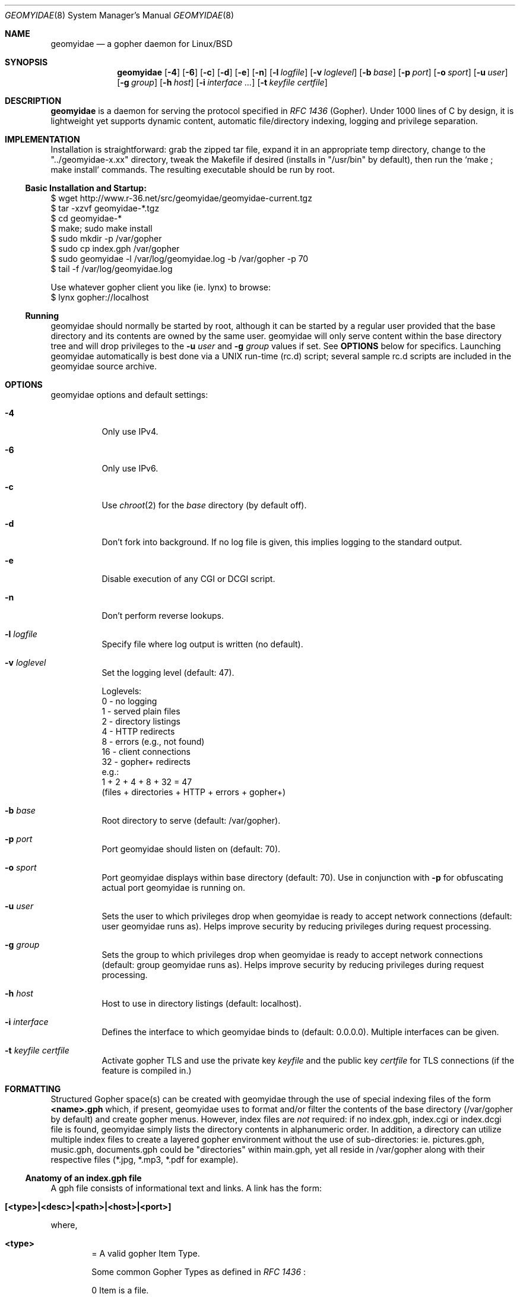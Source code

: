 .\" geomyidae.8 handcrafted in GNU groff -mdoc using nvi
.\"
.Dd February 23, 2020
.Dt GEOMYIDAE 8
.Os
.
.Sh NAME
.Nm geomyidae
.Nd a gopher daemon for Linux/BSD
.
.Sh SYNOPSIS
.Nm
.Bk -words
.Op Fl 4
.Op Fl 6
.Op Fl c
.Op Fl d
.Op Fl e
.Op Fl n
.Op Fl l Ar logfile
.Op Fl v Ar loglevel
.Op Fl b Ar base
.Op Fl p Ar port
.Op Fl o Ar sport
.Op Fl u Ar user
.Op Fl g Ar group
.Op Fl h Ar host
.Op Fl i Ar interface ...
.Op Fl t Ar keyfile certfile
.Ek
.
.Sh DESCRIPTION
.Bd -filled
.Nm
is a daemon for serving the protocol specified in
.Em RFC 1436
(Gopher). Under 1000 lines of C by design, it is lightweight yet supports
dynamic content, automatic file/directory indexing, logging and privilege
separation.
.Ed
.
.Sh IMPLEMENTATION
.Bd -filled
Installation is straightforward: grab the zipped tar file, expand it in
an appropriate temp directory, change to the
.Qq "../geomyidae-x.xx"
directory, tweak the Makefile if desired (installs in
.Qq "/usr/bin"
by default), then run the
.Sq "make ; make install"
commands.  The resulting executable should be run by root.
.Ed
.
.Ss Basic Installation and Startup:
.Bd -literal

     $ wget http://www.r-36.net/src/geomyidae/geomyidae-current.tgz
     $ tar -xzvf geomyidae-*.tgz
     $ cd geomyidae-*
     $ make; sudo make install
     $ sudo mkdir -p /var/gopher
     $ sudo cp index.gph /var/gopher
     $ sudo geomyidae -l /var/log/geomyidae.log -b /var/gopher -p 70
     $ tail -f /var/log/geomyidae.log

     Use whatever gopher client you like (ie. lynx) to browse:
     $ lynx gopher://localhost
.Ed
.
.Ss Running
geomyidae should normally be started by root, although it can be started
by a regular user provided that the base directory and its contents are owned
by the same user.  geomyidae will only serve content within the base directory
tree and will drop privileges to the
.Fl u Ar user
and
.Fl g Ar group
values if set.  See
.Ic OPTIONS
below for specifics.  Launching geomyidae automatically is best done via a UNIX
run-time (rc.d) script; several sample rc.d scripts are included in the geomyidae
source archive.
.
.Sh OPTIONS
geomyidae options and default settings:
.Bl -tag -width Ds
.
.It Fl 4
Only use IPv4.
.
.It Fl 6
Only use IPv6.
.
.It Fl c
Use
.Xr chroot 2
for the
.Ar base
directory (by default off).
.
.It Fl d
Don't fork into background. If no log file is given, this implies logging to
the standard output.
.
.It Fl e
Disable execution of any CGI or DCGI script.
.
.It Fl n
Don't perform reverse lookups.
.
.It Fl l Ar logfile
Specify file where log output is written (no default).
.
.It Fl v Ar loglevel
Set the logging level (default: 47).
.
.Bd -literal
Loglevels:
        0  - no logging
        1  - served plain files
        2  - directory listings
        4  - HTTP redirects
        8  - errors (e.g., not found)
        16 - client connections
        32 - gopher+ redirects
  e.g.:
        1 + 2 + 4 + 8 + 32 = 47
        (files + directories + HTTP + errors + gopher+)
.Ed
.
.It Fl b Ar base
Root directory to serve (default: /var/gopher).
.
.It Fl p Ar port
Port geomyidae should listen on (default: 70).
.
.It Fl o Ar sport
Port geomyidae displays within base directory (default: 70).
Use in conjunction with
.Ic -p
for obfuscating actual port geomyidae is running on.
.
.It Fl u Ar user
Sets the user to which privileges drop when geomyidae is ready
to accept network connections (default: user geomyidae runs as).
Helps improve security by reducing privileges during request
processing.
.
.It Fl g Ar group
Sets the group to which privileges drop when geomyidae is ready
to accept network connections (default: group geomyidae runs as).
Helps improve security by reducing privileges during request
processing.
.
.It Fl h Ar host
Host to use in directory listings (default: localhost).
.
.It Fl i Ar interface
Defines the interface to which geomyidae binds to (default: 0.0.0.0).
Multiple interfaces can be given.
.
.It Fl t Ar keyfile certfile
Activate gopher TLS and use the private key
.Ar keyfile
and the public key
.Ar certfile
for TLS connections (if the feature is compiled in.)
.El
.
.Sh FORMATTING
.Bd -filled
Structured Gopher space(s) can be created with geomyidae through the
use of special indexing files of the form
.Ic <name>.gph
which, if present, geomyidae uses to format and/or filter the contents of
the base directory (/var/gopher by default) and create gopher menus.
However, index files are
.Em not
required: if no index.gph, index.cgi or index.dcgi
file is found, geomyidae simply lists the directory
contents in alphanumeric order.  In addition, a directory can utilize
multiple index files to create a layered gopher environment without the
use of sub-directories: ie. pictures.gph, music.gph, documents.gph could
be "directories" within main.gph, yet all reside in /var/gopher along with
their respective files (*.jpg, *.mp3, *.pdf for example).
.Ed
.
.Ss Anatomy of an index.gph file
A gph file consists of informational text and links. A link has the form:
.Bl -inset -offset indent
.It Ic [<type>|<desc>|<path>|<host>|<port>]
.El
.Pp
where,
.Bl -inset -offset indent
.It Ic <type>
= A valid gopher Item Type.
.Pp
Some common Gopher Types as defined in
.Em RFC 1436
:
.
.Bd -literal
 0   Item is a file.
 1   Gopher directory.
 3   Error.
 7   Item is an Index-Search server.
 8   Item points to a text-based telnet session.
 9   Binary file. Client reads until TCP connection closes!
 g   GIF format graphics file.
 I   Indeterminate image file. Client decides how to display.
.Ed
.Pp
In addition, geomyidae provides these:
.Bd -literal
 h   Item is a hypertext (HTTP) link.
 i   Informational Item (used for descriptive purposes).
.Ed
.
.Bd -filled
Unknown file types default to Type "9" (binary).
.Ed
.
.It Ic <desc>
= description of gopher item. Most printable characters should work.
.
.It Ic <path>
= full or relative path to gopher item (base value is
.Qq "/"
). Use the
.Qq "Err"
path for items not intended to be served.
.
.It Ic <host>
= hostname or IP hosting the gopher item. Must be resolvable for the
intended clients. If this is set to
.Qq "server"
, the server's hostname is used.
.
.It Ic <port>
= TCP port number (usually 70).
.
If this is set to
.Qq "port"
, the default port of the server is used.
.El
.
.Bd -filled
Note: geomyidae doesn't require "informational" text to be formally
Typed as "[i|...]"; any line
.Em not
beginning with "[" is treated as informational, greatly simplifying the
formatting of index.gph files.  However, if a line begins with a "t", this
"t" is left out.  This quirk is there to allow "informational" text lines
beginning with a "[" to display.  For dynamically generated index files
it may be desirable to either formally Type informational text or run
it through a filter to add a second "t" - .ie sed 's/^t/&&/' .
.Ed
.Bd -filled
Note 2: You can escape a pipe ("|") character in for example a
.Em <desc>
field by prepending a slash ("\\").
.Ed
.Bd -filled
Note 3: The gph parser is very forgiving. If the link structure is not parsed
correctly, then the original line is printed.
.Ed
.
.Ss index.gph Example
A root.gph file for a server running on host=frog.bog, port=70.  Note use
of optional [i]nformational Item (line 2) for vertical space insertion:
.Bd -literal -offset indent
Welcome to Frog.bog
[i||Err||]
[0|About this server|about.txt|frog.bog|70]
[0|Daily Log|/dtail.cgi|frog.bog|70]
[1|Phlog: like a blog, but not|/PHLOG|frog.bog|70]
[9|Some binary file|widget.exe|frog.bog|70]
[I|Snowflake picture|snowflake.jpg|frog.bog|70]
ttry our snowflakes!

Links and Searches
[1|Go to R-36.net|/|gopher.r-36.net|70]
[h|Go to NetBSD.org|URL:http://netbsd.org|frog.bog|70]
[7|Query US Weather by Zipcode|/weather.cgi?|frog.bog|70]
[7|Search Veronica II|/v2/vs|gopher.floodgap.com|70]
[8|Telnet to SDF Public Access Unix System|null|freeshell.org|23]
.Ed
.
.Pp
The above looks something like this in a text-based gopher client:
.Pp
.Bl -tag -width ".It Ic WIDTHS" -compact -offset indent
.It Ic Welcome to Frog.bog
.Pp
.It Ic (FILE)
About this server
.It Ic (FILE)
Daily Log
.It Ic (DIR)
Phlog: like a blog, but not
.It Ic (BIN)
Some binary file
.It Ic (IMG)
Snowflake picture
.Pp
try our snowflakes!
.El
.Pp
.Bl -tag -width ".It Ic WIDTHS" -compact -offset indent
.It Ic Links and Searches
.It Ic (DIR)
Go to R-36.net
.It Ic (HTML)
Go to NetBSD.org
.It Ic (?)
Query US Weather by Zipcode
.It Ic (?)
Search Veronica II
.It Ic (TEL)
Telnet to SDF Public Access Unix System
.El
.Sh DYNAMIC CONTENT (gopher CGI)
.Bd -filled
There are two options provided for dynamic content creation: standard CGI (
.Ic .cgi
) and dynamic CGI
(
.Ic .dcgi
). Despite the names, both can accept input and generate dynamic content;
the only difference is the latter re-formats it's output so it appears to
the server as a standard geomyidae index (.gph) file. This makes the
creation of on-the-fly gopher directories much easier (see examples).
All scripts must be under the gopher root directory and be executable by
the same user:group running geomyidae.  Consequently, it is best to use
the -u and -g server options to avoid running as root.
.Pp
Both .cgi and .dcgi scripts have the same argument call structure (as seen by geomyidae):
.Pp
.D1  executable.[d]cgi $search $arguments $host $port
.Pp
where
.Pp
.D1 search = query string (type 7) or Qo Qc (type 0)
.D1 arguments = string after Qo ? Qc in the path or Qo Qc
.D1 host = server's hostname ("localhost" by default)
.D1 port = server's port ("70" by default)
.Pp
All terms are tab-separated (per gopher protocol) which can cause some
surprises depending on how a script is written.  See the CGI file (included
in the geomyidae source archive) for further elaboration.
.Pp
QUIRK: The original gopher client tried to be too intelligent. It is using
gopher+ when you request some resource. When "search" is just the value "+",
"!", "$" or empty, geomyidae will display a gopher+ redirect instead of invoking the
script. Be careful to design your search script so the user is unlikely to
enter those values. The designers of gopher+ did not think of classic gopher
to survive. It survived gopher+.
.Pp
Additionally to the above arguments several environment variables are set.
.Pp
.Dl GATEWAY_INTERFACE = `CGI/1.1'
.Dl PATH_INFO = script which is executed
.Dl PATH_TRANSLATED = absolute path with script which is executed
.Dl QUERY_STRING = arguments (See above.)
.Dl SELECTOR = arguments (For backwards compatibility.)
.Dl REQUEST = arguments (For backwards compatibility.)
.Dl REMOTE_ADDR = IP of the client
.Dl REMOTE_HOST = REMOTE_ADDR
.Dl REQUEST_METHOD = `GET'
.Dl SCRIPT_NAME = script which is executed
.Dl SERVER_NAME = server's hostname
.Dl SERVER_PORT = server's port
.Dl SERVER_PROTOCOL = `gopher/1.0'
.Dl SERVER_SOFTWARE = `geomyidae'
.Dl X_GOPHER_SEARCH = search (See above.)
.Dl SEARCHREQUEST = search (For backwards compatibility.)
.Dl HTTPS and GOPHERS = set, if TLS is used
.Pp
.Ed
.
.Ss Some CGI Examples
Note: these are a very simple examples with no fitness checks with respect
to safety/security.
.Pp
ex. uptime.cgi - standard CGI, no queries
.
.Bd -literal -offset indent
#!/bin/sh
#  uptime.cgi - prints system uptime(1)
/usr/bin/uptime
exit 0
.Ed
.
.Pp
Call the above with the following index.gph entry:
.Pp
.D1 [0|System Uptime|/uptime.cgi|frog.bog|70]
.Pp
A search query request must have an item Type of "7" to be called
from an index.gph file.  It also needs a "?" suffix in the <path>
field:
.Pp
ex. hello.cgi - standard CGI with query
.
.Bd -literal -offset indent
#!/bin/sh
#  hello.cgi - welcome user
NAME=$1
HOSTNAME=$2
echo ""
echo Hello $NAME - welcome to $HOSTNAME
exit 0
.Ed
.
.Pp
Call the above with the following index.gph entry:
.Pp
.D1 [7|Hello You - Please enter your name|/hello.cgi?FROG.bog|frog.bog|70]
.
.Pp
And do a simple
.Xr snarf 1
query (note the inserted TAB):
.Pp
.D1 % snarf Qo gopher://frog.bog/7/hello.cgi?FROG.bog[TAB]Christoph Qc -
.D1 Hello Christoph - welcome to FROG.bog
.
.Pp
Dynamic CGI entries are similar to above except that the script
needs to create output as described in the
.Ic FORMATTING
section:
.Pp
ex. jughead.dcgi - dynamic CGI script with query
.
.Bd -literal -offset indent
#!/bin/sh
# jughead.dcgi - jughead-like local gopher search
KWRD="$1"
ARCHIVE="/var/gopher/textfiles/"
echo "[i|Search results for \\"${KWRD}\\":|Err||]"
echo "[i||Err||]"
# grep(1) recursive, case-insensitive KWRD search of ARCHIVE:
for RESULT in $(/usr/bin/grep -i -l -m1 ${KWRD} -r $ARCHIVE)
do
        DESC=$(/usr/bin/basename ${RESULT})
        PATH=$(echo "$RESULT" | /usr/bin/sed 's/^\\/var\\/gopher//')
        echo "[0|${DESC}|${PATH}|frog.bog|70]"
done
exit 0
.Ed
.
.Pp
Call the above with the following index.gph entry:
.Pp
.D1 [7|Search this Gopher|/jughead.dcgi?|frog.bog|70]
.Pp
A successful query might look like this:
.Pp
.Bl -tag -width Ds -compact -offset indent
.It Search results for Qo fubar Qc :
.Pp
.It Ic (FILE)
How_Things_Break.txt
.It Ic (FILE)
Origins_of_Words.txt
.It Ic (FILE)
Phrases_of_the_Ages.txt
.El
.
.Pp
Care should to be exercised to avoid creating miss-Typed entries, unwanted
recursions, and/or unintended writes in the working directory.
.Sh LOG FILES
The log file (ie. /var/log/gopherd.log) has the following structure:
.
.Pp
.Ic [<date>|<IP/Host>|<port>|<status>] <item path>
.
.Pp
where,
.
.Bl -inset
.It Ic <date>
= access date and time (std 'date' format)
.Pp
 ex.
.Qq "2018-01-31 14:18:34 +0000"
.It Ic <IP/Host>
= client IP/Host served
.Pp
ex.
.Qq "104.23.33.1"
.It Ic <port>
= client port served
.Pp
ex.
.Qq "16857"
.It Ic <status>
= status of client request
.Pp
ex. - some common status entries:
.It Qo serving Qc
=> a successful request
.It Qo not found Qc
=> an unsuccessful request
.It Qo HTTP redirect Qc
=> web link redirect (Type h)
.It Qo dir listing Qc
=> unindexed directory listing
.Pp
.It Ic <item path>
= full path to item served
.Pp
ex.
.D1 Qo "/PICS/simple2.jpg" Qc for an image file
.D1 Qo "/PICS" Qc for a directory access
.El
.
.Sh FILES
README, LICENSE, CGI, index.gph, rc.d/, LINKS, gph/
.
.Sh SEE ALSO
Links for further information on gopher:
.Pp
.D1 Pa gopher://gopher.floodgap.com
.D1 Pa gopher://gopherproject.org
.Sh STANDARDS
.Em Internet RFC 1436
.
.Sh HISTORY
.Bd -filled
geomyidae started as a Linux/BSD port of the Plan 9 gopherd_P9 server.
Originally called gopherd_BSD, the name was later changed to Geomyidae
(latin), the taxonomic family of burrowing rodents known as "pocket
gophers" which are in fact the true gophers. Due to inconsistencies
and the UNIX culture, the name was changed to lowercase in 2010.
.Ed
.
.Sh AUTHORS
See LICENSE file for authors in the distribution.
.
.Sh LICENSE
geomyidae is released under the MIT/X Consortium License.
.
.Sh BUGS
Dynamic content functionality may vary across gopher clients.
.
.Ss "Reporting Bugs"
Report bugs to:
.An "Christoph Lohmann" Aq 20h@R-36.net
